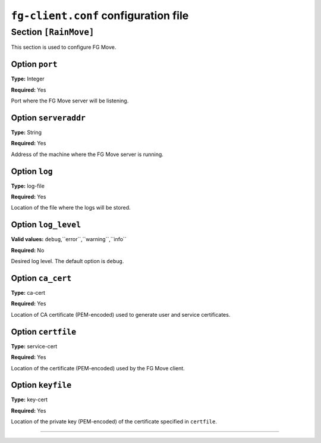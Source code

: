 .. _sec_fg-client.conf:

``fg-client.conf`` configuration file
-------------------------------------

.. _fg-client_move:

Section ``[RainMove]``
**********************

This section is used to configure FG Move.

Option ``port``
~~~~~~~~~~~~~~~

**Type:** Integer

**Required:** Yes

Port where the FG Move server will be listening.

Option ``serveraddr``
~~~~~~~~~~~~~~~~~~~~~

**Type:** String

**Required:** Yes

Address of the machine where the FG Move server is running.

Option ``log``
~~~~~~~~~~~~~~

**Type:** log-file

**Required:** Yes

Location of the file where the logs will be stored.

Option ``log_level``
~~~~~~~~~~~~~~~~~~~~

**Valid values:** ``debug``,``error``,``warning``,``info``

**Required:** No

Desired log level. The default option is ``debug``.


Option ``ca_cert``
~~~~~~~~~~~~~~~~~~

**Type:** ca-cert

**Required:** Yes

Location of CA certificate (PEM-encoded) used to generate user and service certificates.

Option ``certfile``
~~~~~~~~~~~~~~~~~~~

**Type:** service-cert

**Required:** Yes

Location of the certificate (PEM-encoded) used by the FG Move client.

Option ``keyfile``
~~~~~~~~~~~~~~~~~~

**Type:** key-cert

**Required:** Yes

Location of the private key (PEM-encoded) of the certificate specified in ``certfile``.

************